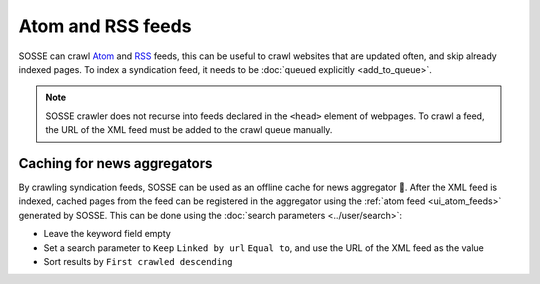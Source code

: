 Atom and RSS feeds
==================

SOSSE can crawl `Atom <https://en.wikipedia.org/wiki/Atom_(web_standard)>`_ and `RSS <https://en.wikipedia.org/wiki/Rss>`_ feeds, this can be useful to crawl websites that are updated often, and skip already indexed pages. To index a syndication feed, it needs to be :doc:`queued explicitly <add_to_queue>`.

.. note::
   SOSSE crawler does not recurse into feeds declared in the ``<head>`` element of webpages. To crawl a feed, the URL of the XML feed must be added to the crawl queue manually.

Caching for news aggregators
----------------------------

By crawling syndication feeds, SOSSE can be used as an offline cache for news aggregator 🐊. After the XML feed is indexed, cached pages from the feed can be registered in the aggregator using the :ref:`atom feed <ui_atom_feeds>` generated by SOSSE. This can be done using the :doc:`search parameters <../user/search>`:

- Leave the keyword field empty
- Set a search parameter to ``Keep`` ``Linked by url`` ``Equal to``, and use the URL of the XML feed as the value
- Sort results by ``First crawled descending``

.. image:: ../../../tests/robotframework/screenshots/syndication_feed.png
   :class: sosse-screenshot
